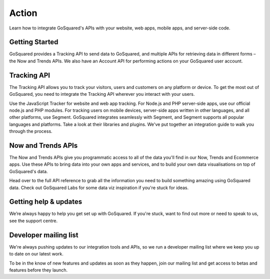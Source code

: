 
Action
=====================================================


Learn how to integrate GoSquared's APIs with your website, web apps, mobile apps, and server-side code.

Getting Started
-----------------------------------------------------

GoSquared provides a Tracking API to send data to GoSquared, and multiple APIs for retrieving data in different forms – the Now and Trends APIs. We also have an Account API for performing actions on your GoSquared user account.


Tracking API
-----------------------------------------------------

The Tracking API allows you to track your visitors, users and customers on any platform or device. To get the most out of GoSquared, you need to integrate the Tracking API wherever you interact with your users.

Use the JavaScript Tracker for website and web app tracking.
For Node.js and PHP server-side apps, use our official node.js and PHP modules.
For tracking users on mobile devices, server-side apps written in other languages, and all other platforms, use Segment. GoSquared integrates seamlessly with Segment, and Segment supports all popular languages and platforms. Take a look at their libraries and plugins.
We've put together an integration guide to walk you through the process.

Now and Trends APIs
-----------------------------------------------------

The Now and Trends APIs give you programmatic access to all of the data you'll find in our Now, Trends and Ecommerce apps. Use these APIs to bring data into your own apps and services, and to build your own data visualisations on top of GoSquared's data.


Head over to the full API reference to grab all the information you need to build something amazing using GoSquared data. Check out GoSquared Labs for some data viz inspiration if you're stuck for ideas.


Getting help & updates
-----------------------------------------------------

We’re always happy to help you get set up with GoSquared. If you're stuck, want to find out more or need to speak to us, see the support centre.

Developer mailing list
-----------------------------------------------------

We're always pushing updates to our integration tools and APIs, so we run a developer mailing list where we keep you up to date on our latest work.

To be in the know of new features and updates as soon as they happen, join our mailing list and get access to betas and features before they launch.
